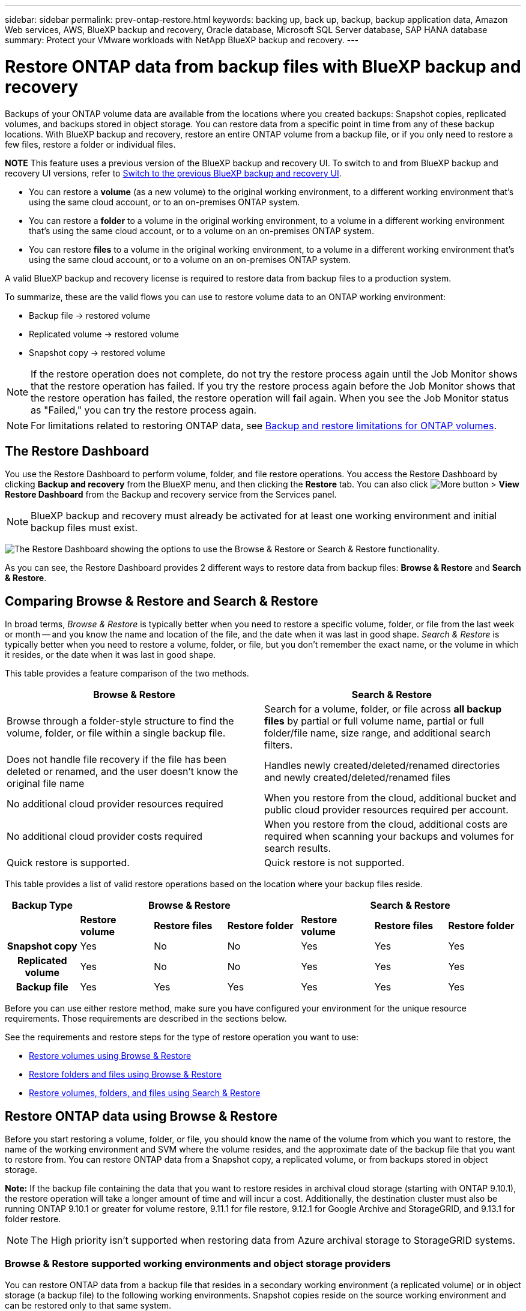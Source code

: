 ---
sidebar: sidebar
permalink: prev-ontap-restore.html
keywords: backing up, back up, backup, backup application data, Amazon Web services, AWS, BlueXP backup and recovery, Oracle database, Microsoft SQL Server database, SAP HANA database
summary: Protect your VMware workloads with NetApp BlueXP backup and recovery. 
---

= Restore ONTAP data from backup files with BlueXP backup and recovery
:hardbreaks:
:nofooter:
:icons: font
:linkattrs:
:imagesdir: ./media/

[.lead]
Backups of your ONTAP volume data are available from the locations where you created backups: Snapshot copies, replicated volumes, and backups stored in object storage. You can restore data from a specific point in time from any of these backup locations. With BlueXP backup and recovery, restore an entire ONTAP volume from a backup file, or if you only need to restore a few files, restore a folder or individual files.

====
*NOTE*   This feature uses a previous version of the BlueXP backup and recovery UI. To switch to and from BlueXP backup and recovery UI versions, refer to link:br-start-switch-ui.html[Switch to the previous BlueXP backup and recovery UI].
====


* You can restore a *volume* (as a new volume) to the original working environment, to a different working environment that's using the same cloud account, or to an on-premises ONTAP system.

* You can restore a *folder* to a volume in the original working environment, to a volume in a different working environment that's using the same cloud account, or to a volume on an on-premises ONTAP system.

* You can restore *files* to a volume in the original working environment, to a volume in a different working environment that's using the same cloud account, or to a volume on an on-premises ONTAP system.

A valid BlueXP backup and recovery license is required to restore data from backup files to a production system.

To summarize, these are the valid flows you can use to restore volume data to an ONTAP working environment:

* Backup file -> restored volume
* Replicated volume -> restored volume
* Snapshot copy -> restored volume

NOTE: If the restore operation does not complete, do not try the restore process again until the Job Monitor shows that the restore operation has failed. If you try the restore process again before the Job Monitor shows that the restore operation has failed, the restore operation will fail again. When you see the Job Monitor status as "Failed," you can try the restore process again. 



NOTE: For limitations related to restoring ONTAP data, see link:reference-limitations.html[Backup and restore limitations for ONTAP volumes].

== The Restore Dashboard

You use the Restore Dashboard to perform volume, folder, and file restore operations. You access the Restore Dashboard by clicking *Backup and recovery* from the BlueXP menu, and then clicking the *Restore* tab. You can also click image:screenshot_gallery_options.gif[More button] > *View Restore Dashboard* from the Backup and recovery service from the Services panel.

NOTE: BlueXP backup and recovery must already be activated for at least one working environment and initial backup files must exist.

image:screenshot_restore_dashboard.png["The Restore Dashboard showing the options to use the Browse & Restore or Search & Restore functionality."]

As you can see, the Restore Dashboard provides 2 different ways to restore data from backup files: *Browse & Restore* and *Search & Restore*.

== Comparing Browse & Restore and Search & Restore

In broad terms, _Browse & Restore_ is typically better when you need to restore a specific volume, folder, or file from the last week or month -- and you know the name and location of the file, and the date when it was last in good shape. _Search & Restore_ is typically better when you need to restore a volume, folder, or file, but you don't remember the exact name, or the volume in which it resides, or the date when it was last in good shape.

This table provides a feature comparison of the two methods.

[cols=2*,options="header",cols="50,50"]
|===

| Browse & Restore
| Search & Restore

| Browse through a folder-style structure to find the volume, folder, or file within a single backup file. | Search for a volume, folder, or file across *all backup files* by partial or full volume name, partial or full folder/file name, size range, and additional search filters.
| Does not handle file recovery if the file has been deleted or renamed, and the user doesn't know the original file name | Handles newly created/deleted/renamed directories and newly created/deleted/renamed files
| No additional cloud provider resources required | When you restore from the cloud, additional bucket and public cloud provider resources required per account.
| No additional cloud provider costs required | When you restore from the cloud, additional costs are required when scanning your backups and volumes for search results.
| Quick restore is supported. | Quick restore is not supported. 


|===

This table provides a list of valid restore operations based on the location where your backup files reside. 

[cols=7*,options="header",cols="14h,14,14,14,14,14,14",width="100%"]
|===
| Backup Type
3+^| Browse & Restore
3+^| Search & Restore

|  | *Restore volume* | *Restore files* | *Restore folder* | *Restore volume* | *Restore files* | *Restore folder* 
| Snapshot copy | Yes | No | No | Yes | Yes | Yes 
| Replicated volume | Yes | No | No | Yes | Yes | Yes 
| Backup file | Yes | Yes | Yes | Yes | Yes | Yes 

|===

Before you can use either restore method, make sure you have configured your environment for the unique resource requirements. Those requirements are described in the sections below.

See the requirements and restore steps for the type of restore operation you want to use:

* <<Restore volumes using Browse & Restore,Restore volumes using Browse & Restore>>
* <<Restore folders and files using Browse & Restore,Restore folders and files using Browse & Restore>>
* <<restore-ontap-data-using-search-restore,Restore volumes, folders, and files using Search & Restore>>

// provides buttons for you to restore volumes and files. Clicking the _Restore Volumes_ or _Restore Files_ buttons starts a wizard that walks you through the steps to restore that data.
//
// The dashboard also provides a list of all the volumes and all the files you have restored in case you need a history of previous restore actions. You can expand the row for each restored volume or file to view the details about the source and destination locations for the volume or file.
//
// Note that you can also initiate a volume or file restore operation from a working environment in the Services panel. When started from this location the source working environment selection is automatically filled with the name of the current working environment.
//
// image:screenshot_restore_services_actions.png[A screenshot showing how to select volume and file restore operations from the Services panel.]

== Restore ONTAP data using Browse & Restore

Before you start restoring a volume, folder, or file, you should know the name of the volume from which you want to restore, the name of the working environment and SVM where the volume resides, and the approximate date of the backup file that you want to restore from. You can restore ONTAP data from a Snapshot copy, a replicated volume, or from backups stored in object storage.

*Note:* If the backup file containing the data that you want to restore resides in archival cloud storage (starting with ONTAP 9.10.1), the restore operation will take a longer amount of time and will incur a cost. Additionally, the destination cluster must also be running ONTAP 9.10.1 or greater for volume restore, 9.11.1 for file restore, 9.12.1 for Google Archive and StorageGRID, and 9.13.1 for folder restore.

ifdef::aws[]
link:reference-aws-backup-tiers.html[Learn more about restoring from AWS archival storage].
endif::aws[]
ifdef::azure[]
link:reference-azure-backup-tiers.html[Learn more about restoring from Azure archival storage].
endif::azure[]
ifdef::gcp[]
link:reference-google-backup-tiers.html[Learn more about restoring from Google archival storage].
endif::gcp[]

NOTE: The High priority isn't supported when restoring data from Azure archival storage to StorageGRID systems.

=== Browse & Restore supported working environments and object storage providers

You can restore ONTAP data from a backup file that resides in a secondary working environment (a replicated volume) or in object storage (a backup file) to the following working environments. Snapshot copies reside on the source working environment and can be restored only to that same system.

*Note:* You can restore a volume from any type of backup file, but you can restore a folder or individual files only from a backup file in object storage at this time.

[cols=4*,options="header",cols="25,25,25,25",width="100%"]
|===

|*From Object Store (Backup)* | *From Primary (Snapshot)* | *From Secondary System (Replication)* | To Destination Working Environment
ifdef::aws[]
| Amazon S3 | Cloud Volumes ONTAP in AWS
On-premises ONTAP system
| Cloud Volumes ONTAP in AWS
On-premises ONTAP system
endif::aws[]

ifdef::azure[]
| Azure Blob | Cloud Volumes ONTAP in Azure
On-premises ONTAP system
| Cloud Volumes ONTAP in Azure
On-premises ONTAP system
endif::azure[]

ifdef::gcp[]
| Google Cloud Storage | Cloud Volumes ONTAP in Google
On-premises ONTAP system
| Cloud Volumes ONTAP in Google
On-premises ONTAP system
endif::gcp[]
| NetApp StorageGRID | On-premises ONTAP system |On-premises ONTAP system
Cloud Volumes ONTAP
|To on-premises ONTAP system
|ONTAP S3 | On-premises ONTAP system | On-premises ONTAP system 
Cloud Volumes ONTAP
| To on-premises ONTAP system
|===


//[cols=3*,options="header",cols="33,33,33",width="90%"]
//|===

//2+^| Backup File Location
//| Destination Working Environment
//| *Object Store (Backup)* | *Secondary System (Replication)* |
//ifdef::aws[]
//| Amazon S3 | Cloud Volumes ONTAP in AWS
//On-premises ONTAP system
//| Cloud Volumes ONTAP in AWS
//On-premises ONTAP system
//endif::aws[]
//ifdef::azure[]
//| Azure Blob | Cloud Volumes ONTAP in Azure
//On-premises ONTAP system
//| Cloud Volumes ONTAP in Azure
//On-premises ONTAP system
//endif::azure[]
//ifdef::gcp[]
//| Google Cloud Storage | Cloud Volumes ONTAP in Google
//On-premises ONTAP system
//| Cloud Volumes ONTAP in Google
//On-premises ONTAP system
//endif::gcp[]
//| NetApp StorageGRID | On-premises ONTAP system
//Cloud Volumes ONTAP
//| On-premises ONTAP system
//| ONTAP S3 | On-premises ONTAP system
//Cloud Volumes ONTAP
//| On-premises ONTAP system
//Cloud Volumes ONTAP

//|===



For Browse & Restore, the Connector can be installed in the following locations:

ifdef::aws[]
* For Amazon S3, the Connector can be deployed in AWS or in your premises 
endif::aws[]
ifdef::azure[]
* For Azure Blob, the Connector can be deployed in Azure or in your premises 
endif::azure[]
ifdef::gcp[]
* For Google Cloud Storage, the Connector must be deployed in your Google Cloud Platform VPC
endif::gcp[]
* For StorageGRID, the Connector must be deployed in your premises; with or without internet access
* For ONTAP S3, the Connector can be deployed in your premises (with or without internet access) or in a cloud provider environment

Note that references to "on-premises ONTAP systems" includes FAS, AFF, and ONTAP Select systems.

NOTE: If the ONTAP version on your system is less than 9.13.1, then you can't restore folders or files if the backup file has been configured with DataLock & Ransomware. In this case, you can restore the entire volume from the backup file and then access the files you need.

=== Restore volumes using Browse & Restore

When you restore a volume from a backup file, BlueXP backup and recovery creates a _new_ volume using the data from the backup. When using a backup from object storage, you can restore the data to a volume in the original working environment, to a different working environment that's located in the same cloud account as the source working environment, or to an on-premises ONTAP system.

When restoring a cloud backup to a Cloud Volumes ONTAP system using ONTAP 9.13.0 or greater or to an on-premises ONTAP system running ONTAP 9.14.1, you'll have the option to perform a _quick restore_ operation. The quick restore is ideal for disaster recovery situations where you need to provide access to a volume as soon as possible. A quick restore restores the metadata from the backup file to a volume instead of restoring the entire backup file. Quick restore is not recommended for performance or latency-sensitive applications, and it is not supported with backups in archived storage.

NOTE: Quick restore is supported for FlexGroup volumes only if the source system from which the cloud backup was created was running ONTAP 9.12.1 or greater. And it is supported for SnapLock volumes only if the source system was running ONTAP 9.11.0 or greater.

When restoring from a replicated volume, you can restore the volume to the original working environment or to a Cloud Volumes ONTAP or on-premises ONTAP system.

image:diagram_browse_restore_volume.png["A diagram that shows the flow to perform a volume restore operation using Browse & Restore."]

As you can see, you'll need to know the source working environment name, storage VM, volume name, and backup file date to perform a volume restore.

The following video shows a quick walkthrough of restoring a volume:

video::9Og5agUWyRk[youtube, width=848, height=480, end=164]

.Steps

. From the BlueXP menu, select *Protection > Backup and recovery*.

. Select the *Restore* tab and the Restore Dashboard is displayed.

. From the _Browse & Restore_ section, select *Restore Volume*.
+
image:screenshot_restore_volume_selection.png[A screenshot of selecting the Restore Volumes button from the Restore Dashboard.]

. In the _Select Source_ page, navigate to the backup file for the volume you want to restore. Select the *Working Environment*, the *Volume*, and the *Backup* file that has the date/time stamp from which you want to restore.
+
The *Location* column shows whether the backup file (Snapshot) is *Local* (a Snapshot copy on the source system), *Secondary* (a replicated volume on a secondary ONTAP system), or *Object Storage* (a backup file in object storage). Choose the file that you want to restore.
+
image:screenshot_restore_select_volume_snapshot.png["A screenshot of selecting the working environment, volume, and volume backup file that you want to restore."]

. Select *Next*.
+
Note that if you select a backup file in object storage, and ransomware protection is active for that backup (if you enabled DataLock and Ransomware Protection in the backup policy), then you are prompted to run an additional ransomware scan on the backup file before restoring the data. We recommend that you scan the backup file for ransomware. (You'll incur extra egress costs from your cloud provider to access the contents of the backup file.)

. In the _Select Destination_ page, select the *Working Environment* where you want to restore the volume.
+
image:screenshot_restore_select_work_env_volume.png[A screenshot of selecting the destination working environment for the volume you want to restore.]
+
. When restoring a backup file from object storage, if you select an on-premises ONTAP system and you haven't already configured the cluster connection to the object storage, you are prompted for additional information:
+
ifdef::aws[]
* When restoring from Amazon S3, select the IPspace in the ONTAP cluster where the destination volume will reside, enter the access key and secret key for the user you created to give the ONTAP cluster access to the S3 bucket, and optionally choose a private VPC endpoint for secure data transfer.
endif::aws[]
ifdef::azure[]
* When restoring from Azure Blob, select the IPspace in the ONTAP cluster where the destination volume will reside, select the Azure Subscription to access the object storage, and optionally choose a private endpoint for secure data transfer by selecting the VNet and Subnet.
endif::azure[]
ifdef::gcp[]
* When restoring from Google Cloud Storage, select the Google Cloud Project and the Access Key and Secret Key to access the object storage, the region where the backups are stored, and the IPspace in the ONTAP cluster where the destination volume will reside.
endif::gcp[]
* When restoring from StorageGRID, enter the FQDN of the StorageGRID server and the port that ONTAP should use for HTTPS communication with StorageGRID, select the Access Key and Secret Key needed to access the object storage, and the IPspace in the ONTAP cluster where the destination volume will reside.
* When restoring from ONTAP S3, enter the FQDN of the ONTAP S3 server and the port that ONTAP should use for HTTPS communication with ONTAP S3, select the Access Key and Secret Key needed to access the object storage, and the IPspace in the ONTAP cluster where the destination volume will reside.

. Enter the name you want to use for the restored volume, and select the Storage VM and Aggregate where the volume will reside. When restoring a FlexGroup volume you'll need to select multiple aggregates. By default, *<source_volume_name>_restore* is used as the volume name.
+
image:screenshot_restore_new_vol_name.png[A screenshot of entering the name of the new volume that you want to restore.]
+
When restoring a backup from object storage to a Cloud Volumes ONTAP system using ONTAP 9.13.0 or greater or to an on-premises ONTAP system running ONTAP 9.14.1, you'll have the option to perform a _quick restore_ operation.
+
And if you are restoring the volume from a backup file that resides in an archival storage tier (available starting with ONTAP 9.10.1), then you can select the Restore Priority.
+
ifdef::aws[]
link:reference-aws-backup-tiers.html#restore-data-from-archival-storage[Learn more about restoring from AWS archival storage].
endif::aws[]
ifdef::azure[]
link:reference-azure-backup-tiers.html#restore-data-from-archival-storage[Learn more about restoring from Azure archival storage].
endif::azure[]
ifdef::gcp[]
link:reference-google-backup-tiers.html#restore-data-from-archival-storage[Learn more about restoring from Google archival storage]. Backup files in the Google Archive storage tier are restored almost immediately, and require no Restore Priority.
endif::gcp[]

. Select *Next* to choose whether you want to do a Normal restore or a Quick Restore process: 
+
image:screenshot_restore_browse_quick_restore.png[A screenshot showing the normal and Quick restore processes.]
+
* *Normal restore*: Use normal restore on volumes that require high performance. Volumes will not be available until the restore process is complete. 
* *Quick restore*: Restored volumes and data will be available immediately. Do not use this on volumes that require high performance because during the quick restore process, access to the data might be slower than usual. 


. Select *Restore* and you return to the Restore Dashboard so you can review the progress of the restore operation.

.Result

BlueXP backup and recovery creates a new volume based on the backup you selected. 
//You can link:task-manage-backups-ontap.html[manage the backup settings for this new volume] as required.

Note that restoring a volume from a backup file that resides in archival storage can take many minutes or hours depending on the archive tier and the restore priority. You can select the *Job Monitoring* tab to see the restore progress.



=== Restore folders and files using Browse & Restore

If you need to restore only a few files from an ONTAP volume backup, you can choose to restore a folder or individual files instead of restoring the entire volume. You can restore folders and files to an existing volume in the original working environment, or to a different working environment that's using the same cloud account. You can also restore folders and files to a volume on an on-premises ONTAP system.

NOTE: You can restore a folder or individual files only from a backup file in object storage at this time. Restoring files and folders is not currently supported from a local snapshot copy or from a backup file that resides in a secondary working environment (a replicated volume).

If you select multiple files, all the files are restored to the same destination volume that you choose. So if you want to restore files to different volumes, you'll need to run the restore process multiple times.

When using ONTAP 9.13.0 or greater, you can restore a folder along with all files and sub-folders within it. When using a version of ONTAP before 9.13.0, only files from that folder are restored - no sub-folders, or files in sub-folders, are restored.

[NOTE] 
====
* If the backup file has been configured with DataLock & Ransomware protection, then folder-level restore is supported only if the ONTAP version is 9.13.1 or greater. If you are using an earlier version of ONTAP, you can restore the entire volume from the backup file and then access the folder and files you need.
* If the backup file resides in archival storage, then folder-level restore is supported only if the ONTAP version is 9.13.1 or greater. If you are using an earlier version of ONTAP, you can restore the folder from a newer backup file that has not been archived, or you can restore the entire volume from the archived backup and then access the folder and files you need.


* With ONTAP 9.15.1, you can restore FlexGroup folders using the "Browse and restore" option. This feature is in a Technology Preview mode.
+
You can test it using a special flag described in the https://community.netapp.com/t5/Tech-ONTAP-Blogs/BlueXP-Backup-and-Recovery-July-2024-Release/ba-p/453993#toc-hId-1830672444[BlueXP backup and recovery July 2024 Release blog^].
====

==== Prerequisites

* The ONTAP version must be 9.6 or greater to perform _file_ restore operations.
* The ONTAP version must be 9.11.1 or greater to perform _folder_ restore operations. ONTAP version 9.13.1 is required if the data is in archival storage, or if the backup file is using DataLock and Ransomware protection.
* The ONTAP version must be 9.15.1 p2 or greater to restore FlexGroup directories using the Browse and restore option.

==== Folder and file restore process

The process goes like this:

. When you want to restore a folder, or one or more files, from a volume backup, click the *Restore* tab, and click *Restore Files or Folder* under _Browse & Restore_.

. Select the source working environment, volume, and backup file in which the folder or file(s) reside.

. BlueXP backup and recovery displays the folders and files that exist within the selected backup file.

. Select the folder or file(s) that you want to restore from that backup.

. Select the destination location where you want the folder or file(s) to be restored (the working environment, volume, and folder), and click *Restore*.

. The file(s) are restored.

image:diagram_browse_restore_file.png["A diagram that shows the flow to perform a file restore operation using Browse & Restore."]

As you can see, you need to know the working environment name, volume name, backup file date, and folder/file name to perform a folder or file restore.

==== Restore folders and files

Follow these steps to restore folders or files to a volume from an ONTAP volume backup. You should know the name of the volume and the date of the backup file that you want to use to restore the folder or file(s). This functionality uses Live Browsing so that you can view the list of directories and files within each backup file.

The following video shows a quick walkthrough of restoring a single file:

video::9Og5agUWyRk[youtube, width=848, height=480, start=165]

.Steps

. From the BlueXP menu, select *Protection > Backup and recovery*.

. Select the *Restore* tab and the Restore Dashboard is displayed.

. From the _Browse & Restore_ section, select *Restore Files or Folder*.
+
image:screenshot_restore_files_selection.png[A screenshot of selecting the Restore Files or Folder button from the Restore Dashboard.]

. In the _Select Source_ page, navigate to the backup file for the volume that contains the folder or files you want to restore. Select the *Working Environment*, the *Volume*, and the *Backup* that has the date/time stamp from which you want to restore files.
+
image:screenshot_restore_select_source.png[A screenshot of selecting the volume and backup for the items you want to restore.]

. Select *Next* and the list of folders and files from the volume backup are displayed.
+
If you are restoring folders or files from a backup file that resides in an archival storage tier, then you can select the Restore Priority.
+
ifdef::aws[]
link:reference-aws-backup-tiers.html#restore-data-from-archival-storage[Learn more about restoring from AWS archival storage].
endif::aws[]
ifdef::azure[]
link:reference-azure-backup-tiers.html#restore-data-from-archival-storage[Learn more about restoring from Azure archival storage].
endif::azure[]
ifdef::gcp[]
link:reference-google-backup-tiers.html#restore-data-from-archival-storage[Learn more about restoring from Google archival storage]. Backup files in the Google Archive storage tier are restored almost immediately, and require no Restore Priority.
endif::gcp[]
+
And if ransomware protection is active for the backup file (if you enabled DataLock and Ransomware Protection in the backup policy), then you are prompted to run an additional ransomware scan on the backup file before restoring the data. We recommend that you scan the backup file for ransomware. (You'll incur extra egress costs from your cloud provider to access the contents of the backup file.)
+
image:screenshot_restore_select_files.png[A screenshot of the Select Items page so you can navigate to the items you want to restore.]

. In the _Select Items_ page, select the folder or file(s) that you want to restore and select *Continue*. To assist you in finding the item:
* You can select the folder or file name if you see it.
* You can select the search icon and enter the name of the folder or file to navigate directly to the item.
* You can navigate down levels in folders using the image:button_subfolder.png[""] button at the end of the row to find specific files.
+
As you select files they are added to the left side of the page so you can see the files that you have already chosen. You can remove a file from this list if needed by selecting the *x* next to the file name.

. In the _Select Destination_ page, select the *Working Environment* where you want to restore the items.
+
image:screenshot_restore_select_work_env.png[A screenshot of selecting the destination working environment for the items you want to restore.]
+
If you select an on-premises cluster and you haven't already configured the cluster connection to the object storage, you are prompted for additional information:
+
ifdef::aws[]
* When restoring from Amazon S3, enter the IPspace in the ONTAP cluster where the destination volume resides, and the AWS Access Key and Secret Key needed to access the object storage. You can also select a Private Link Configuration for the connection to the cluster.
endif::aws[]
ifdef::azure[]
* When restoring from Azure Blob, enter the IPspace in the ONTAP cluster where the destination volume resides. You can also select a Private Endpoint Configuration for the connection to the cluster.
endif::azure[]
ifdef::gcp[]
* When restoring from Google Cloud Storage, enter the IPspace in the ONTAP cluster where the destination volumes reside, and the Access Key and Secret Key needed to access the object storage.
endif::gcp[]
* When restoring from StorageGRID, enter the FQDN of the StorageGRID server and the port that ONTAP should use for HTTPS communication with StorageGRID, enter the Access Key and Secret Key needed to access the object storage, and the IPspace in the ONTAP cluster where the destination volume resides.
//* When restoring from ONTAP S3, enter the FQDN of the ONTAP S3 server and the port that ONTAP should use for HTTPS communication with ONTAP S3, select the Access Key and Secret Key needed to access the object storage, and the IPspace in the ONTAP cluster where the destination volume will reside.

. Then select the *Volume* and the *Folder* where you want to restore the folder or file(s).
+
image:screenshot_restore_select_dest.png[A screenshot of selecting the volume and folder for the files you want to restore.]
+
You have a few options for the location when restoring folders and file(s).

+
* When you have chosen *Select Target Folder*, as shown above:
+
** You can select any folder.
** You can hover over a folder and click image:button_subfolder.png[""] at the end of the row to drill down into subfolders, and then select a folder.

+
* If you have selected the same destination Working Environment and Volume as where the source folder/file was located, you can select *Maintain Source Folder Path* to restore the folder, or file(s), to the same folder where they existed in the source structure. All the same folders and sub-folders must already exist; folders are not created. When restoring files to their original location, you can choose to overwrite the source file(s) or to create new file(s).

. Select *Restore* and you are returned to the Restore Dashboard so you can review the progress of the restore operation. You can also click the *Job Monitoring* tab to see the restore progress.

== Restore ONTAP data using Search & Restore

You can restore a volume, folder, or files from an ONTAP backup file using Search & Restore. Search & Restore enables you to search for a specific volume, folder, or file from all backups, and then perform a restore. You don't need to know the exact working environment name, volume name, or file name - the search looks through all volume backup files.

The search operation looks across all local Snapshot copies that exist for your ONTAP volumes, all replicated volumes on secondary storage systems, and all backup files that exist in object storage. Since restoring data from a local Snapshot copy or replicated volume can be faster and less costly than restoring from a backup file in object storage, you may want to restore data from these other locations. 
//You can restore the Snapshot as a new volume https://docs.netapp.com/us-en/bluexp-cloud-volumes-ontap/task-manage-volumes.html#manage-volumes[from the Volume Details page on the Canvas^] (not from BlueXP backup and recovery).

When you restore a _full volume_ from a backup file, BlueXP backup and recovery creates a _new_ volume using the data from the backup. You can restore the data as a volume in the original working environment, to a different working environment that's located in the same cloud account as the source working environment, or to an on-premises ONTAP system.

//When restoring a cloud backup to a Cloud Volumes ONTAP system using ONTAP 9.13.0 or greater, you'll have the option to perform a "quick restore" operation. The quick restore is ideal for disaster recovery situations where you need to provide access to a volume as soon as possible. A quick restore restores the metadata from the backup file to a volume instead of restoring the entire backup file. Quick restore is not recommended for performance or latency-sensitive applications, and it is not supported with backups in archived storage.

You can restore _folders or files_ to the original volume location, to a different volume in the same working environment, to a different working environment that's using the same cloud account, or to a volume on an on-premises ONTAP system.

When using ONTAP 9.13.0 or greater, you can restore a folder along with all files and sub-folders within it. When using a version of ONTAP before 9.13.0, only files from that folder are restored - no sub-folders, or files in sub-folders, are restored.

If the backup file for the volume that you want to restore resides in archival storage (available starting with ONTAP 9.10.1), the restore operation will take a longer amount of time and will incur additional cost. Note that the destination cluster must also be running ONTAP 9.10.1 or greater for volume restore, 9.11.1 for file restore, 9.12.1 for Google Archive and StorageGRID, and 9.13.1 for folder restore.

ifdef::aws[]
link:reference-aws-backup-tiers.html[Learn more about restoring from AWS archival storage].
endif::aws[]
ifdef::azure[]
link:reference-azure-backup-tiers.html[Learn more about restoring from Azure archival storage].
endif::azure[]
ifdef::gcp[]
link:reference-google-backup-tiers.html[Learn more about restoring from Google archival storage].
endif::gcp[]

[NOTE] 
====
* If the backup file in object storage has been configured with DataLock & Ransomware protection, then folder-level restore is supported only if the ONTAP version is 9.13.1 or greater. If you are using an earlier version of ONTAP, you can restore the entire volume from the backup file and then access the folder and files you need.
* If the backup file in object storage resides in archival storage, then folder-level restore is supported only if the ONTAP version is 9.13.1 or greater. If you are using an earlier version of ONTAP, you can restore the folder from a newer backup file that has not been archived, or you can restore the entire volume from the archived backup and then access the folder and files you need.
//* Quick restore is supported for FlexGroup volumes only if the source system from which the cloud backup was created was running ONTAP 9.12.1 or greater. Quick restore for SnapLock volumes is supported only if the source system from which the cloud backup was created was running ONTAP 9.11.0 or greater. There is no minimum requirement for FlexVol volumes.
* The "High" restore priority is not supported when restoring data from Azure archival storage to StorageGRID systems.
* Restoring folders is not currently supported from volumes in ONTAP S3 object storage.
====

Before you start, you should have some idea of the name or location of the volume or file you want to restore.

The following video shows a quick walkthrough of restoring a single file:

video::RZktLe32hhQ[youtube, width=848, height=480]

=== Search & Restore supported working environments and object storage providers

You can restore ONTAP data from a backup file that resides in a secondary working environment (a replicated volume) or in object storage (a backup file) to the following working environments. Snapshot copies reside on the source working environment and can be restored only to that same system.

*Note:* You can restore volumes and files from any type of backup file, but you can restore a folder only from backup files in object storage at this time.

[cols=3*,options="header",cols="33,33,33",width="90%"]
|===

2+^| Backup File Location
| Destination Working Environment

| *Object Store (Backup)* | *Secondary System (Replication)* |
ifdef::aws[]
| Amazon S3 | Cloud Volumes ONTAP in AWS
On-premises ONTAP system
| Cloud Volumes ONTAP in AWS
On-premises ONTAP system
endif::aws[]
ifdef::azure[]
| Azure Blob | Cloud Volumes ONTAP in Azure
On-premises ONTAP system
| Cloud Volumes ONTAP in Azure
On-premises ONTAP system
endif::azure[]
ifdef::gcp[]
| Google Cloud Storage | Cloud Volumes ONTAP in Google
On-premises ONTAP system
| Cloud Volumes ONTAP in Google
On-premises ONTAP system
endif::gcp[]
| NetApp StorageGRID | On-premises ONTAP system
Cloud Volumes ONTAP
| On-premises ONTAP system
| ONTAP S3 | On-premises ONTAP system
Cloud Volumes ONTAP
| On-premises ONTAP system
//Cloud Volumes ONTAP

|===

For Search & Restore, the Connector can be installed in the following locations:

ifdef::aws[]
* For Amazon S3, the Connector can be deployed in AWS or in your premises 
endif::aws[]
ifdef::azure[]
* For Azure Blob, the Connector can be deployed in Azure or in your premises 
endif::azure[]
ifdef::gcp[]
* For Google Cloud Storage, the Connector must be deployed in your Google Cloud Platform VPC
endif::gcp[]
* For StorageGRID, the Connector must be deployed in your premises; with or without internet access
* For ONTAP S3, the Connector can be deployed in your premises (with or without internet access) or in a cloud provider environment

Note that references to "on-premises ONTAP systems" includes FAS, AFF, and ONTAP Select systems.

=== Prerequisites

* Cluster requirements:

** The ONTAP version must be 9.8 or greater.
** The storage VM (SVM) on which the volume resides must have a configured data LIF.
** NFS must be enabled on the volume (both NFS and SMB/CIFS volumes are supported).
** The SnapDiff RPC Server must be activated on the SVM. BlueXP does this automatically when you enable Indexing on the working environment. (SnapDiff is the technology that quickly identifies the file and directory differences between Snapshot copies.)

ifdef::aws[]
* AWS requirements:

** Specific Amazon Athena, AWS Glue, and AWS S3 permissions must be added to the user role that provides BlueXP with permissions. link:task-backup-onprem-to-aws.html#set-up-s3-permissions[Make sure all the permissions are configured correctly].
+
Note that if you were already using BlueXP backup and recovery with a Connector you configured in the past, you'll need to add the Athena and Glue permissions to the BlueXP user role now. They are required for Search & Restore.
endif::aws[]

ifdef::azure[]
* Azure requirements:

** You must register the Azure Synapse Analytics Resource Provider (called "Microsoft.Synapse") with your Subscription. https://docs.microsoft.com/en-us/azure/azure-resource-manager/management/resource-providers-and-types#register-resource-provider[See how to register this resource provider for your subscription^]. You must be the Subscription *Owner* or *Contributor* to register the resource provider.

** Specific Azure Synapse Workspace and Data Lake Storage Account permissions must be added to the user role that provides BlueXP with permissions. link:task-backup-onprem-to-azure.html#verify-or-add-permissions-to-the-connector[Make sure all the permissions are configured correctly].
+
Note that if you were already using BlueXP backup and recovery with a Connector you configured in the past, you'll need to add the Azure Synapse Workspace and Data Lake Storage Account permissions to the BlueXP user role now. They are required for Search & Restore.

** The Connector must be configured *without* a proxy server for HTTP communication to the internet. If you have configured an HTTP proxy server for your Connector, you can't use Search & Restore functionality.
endif::azure[]

ifdef::gcp[]
* Google Cloud requirements:

** Specific Google BigQuery permissions must be added to the user role that provides BlueXP with permissions. link:task-backup-onprem-to-gcp.html#verify-or-add-permissions-to-the-connector[Make sure all the permissions are configured correctly].
+
Note that if you were already using BlueXP backup and recovery with a Connector you configured in the past, you'll need to add the BigQuery permissions to the BlueXP user role now. They are required for Search & Restore.
endif::gcp[]

* StorageGRID and ONTAP S3 requirements:
+
Depending on your configuration, there are 2 ways that Search & Restore is implemented:
+
** If there are no cloud provider credentials in your account, then the Indexed Catalog information is stored on the Connector. 
+
For information about the Indexed Catalog v2, see the section below about how to enable the Indexed Catalog. 
** If you are using a Connector in a private (dark) site, then the Indexed Catalog information is stored on the Connector (requires Connector version 3.9.25 or greater).
** If you have https://docs.netapp.com/us-en/bluexp-setup-admin/concept-accounts-aws.html[AWS credentials^] or https://docs.netapp.com/us-en/bluexp-setup-admin/concept-accounts-azure.html[Azure credentials^] in the account, then the Indexed Catalog is stored at the cloud provider, just like with a Connector deployed in the cloud. (If you have both credentials, AWS is selected by default.)
+
Even though you are using an on-premises Connector, the cloud provider requirements must be met for both Connector permissions and cloud provider resources. See the AWS and Azure requirements above when using this implementation. 
 
=== Search & Restore process

The process goes like this:

. Before you can use Search & Restore, you need to enable "Indexing" on each source working environment from which you'll want to restore volume data. This allows the Indexed Catalog to track the backup files for every volume.

. When you want to restore a volume or files from a volume backup, under _Search & Restore_, select *Search & Restore*.

. Enter the search criteria for a volume, folder, or file by partial or full volume name, partial or full file name, backup location, size range, creation date range, other search filters, and select *Search*.
+
The Search Results page displays all the locations that have a file or volume that matches your search criteria.

. Select *View All Backups* for the location you want to use to restore the volume or file, and then select *Restore* on the actual backup file you want to use.

. Select the location where you want the volume, folder, or file(s) to be restored and select *Restore*.

. The volume, folder, or file(s) are restored.

image:diagram_search_restore_vol_file.png["A diagram that shows the flow to perform a volume, folder, or file restore operation using Search & Restore."]

As you can see, you really only need to know a partial name and BlueXP backup and recovery searches through all backup files that match your search.

=== Enable the Indexed Catalog for each working environment

Before you can use Search & Restore, you need to enable "Indexing" on each source working environment from which you're planning to restore volumes or files. This allows the Indexed Catalog to track every volume and every backup file - making your searches very quick and efficient.

The Indexed Catalog is a database that stores metadata about all the volumes and backup files in your working environment. It is used by the Search & Restore functionality to quickly find the backup files that contain the data you want to restore.

.Indexed Catalog v2 features

The Indexed Catalog v2, released in February 2025, has new features that make it more efficient and easier to use. This version has a significant performance enhancement and is enabled by default for all new customers.  

Review the following considerations regarding v2: 

* The Indexed Catalog v2 is available in preview mode.
* If you are an existing customer and want to use the Catalog v2, you need to completely re-index your environment. 

* The Catalog v2 indexes only those snapshots that have a snapshot label. 

* BlueXP backup and recovery does not index snapshots with "hourly" SnapMirror labels. If you want to index snapshots with the "hourly" SnapMirror label, you need to enable it manually while the v2 is in preview mode.
* BlueXP backup and recovery will index volumes and snapshots associated with working environments protected by BlueXP backup and recovery only with the Catalog v2. Other working environments discovered on the BlueXP platform will not be indexed.


The Indexed Catalog v2 supports the following: 

* Global search efficiency in less than 3 minutes
* Up to 5 billion files 
* Up to 5000 volumes per cluster
* Up to 100K snapshots per volume
* Maximum time for baseline indexing is less than 7 days. The actual time will vary depending on your environment.

.Enabling the Indexed Catalog for a working environment

When you enable this functionality, BlueXP backup and recovery enables SnapDiff v3 on the SVM for your volumes, and it performs the following actions:

ifdef::aws[]
* For backups stored in AWS, it provisions a new S3 bucket and the https://aws.amazon.com/athena/faqs/[Amazon Athena interactive query service^] and https://aws.amazon.com/glue/faqs/[AWS Glue serverless data integration service^].
endif::aws[]
ifdef::azure[]
* For backups stored in Azure, it provisions an Azure Synapse workspace and a Data Lake file system as the container that will store the workspace data.
endif::azure[]
ifdef::gcp[]
* For backups stored in Google Cloud, it provisions a new bucket, and the https://cloud.google.com/bigquery[Google Cloud BigQuery services^] are provisioned on an account/project level.
endif::gcp[]
* For backups stored in StorageGRID or ONTAP S3, it provisions space on the Connector, or on the cloud provider environment.

If Indexing has already been enabled for your working environment, go to the next section to restore your data.

.Steps to enable Indexing for a working environment:

. Do one of the following: 
+
* If no working environments have been indexed, on the Restore Dashboard under _Search & Restore_, select *Enable Indexing for Working Environments*.
* If at least one working environment has already been indexed, on the Restore Dashboard under _Search & Restore_, select *Indexing Settings*.

. Select *Enable Indexing* for the working environment.

.Result

After all the services are provisioned and the Indexed Catalog has been activated, the working environment is shown as "Active".

image:screenshot_restore_enable_indexing.png[A screenshot showing the working environments that have activated the Indexed Catalog.]

Depending on the size of the volumes in the working environment, and the number of backup files in all 3 backup locations, the initial indexing process could take up to an hour. After that it is transparently updated hourly with incremental changes to stay current.

=== Restore volumes, folders, and files using Search & Restore

After you have <<enable-the-indexed-catalog-for-each-working-environment,enabled Indexing for your working environment>>, you can restore volumes, folders, and files using Search & Restore. This allows you to use a broad range of filters to find the exact file or volume that you want to restore from all backup files.

.Steps

. From the BlueXP menu, select *Protection > Backup and recovery*.

. Select the *Restore* tab and the Restore Dashboard is displayed.

. From the _Search & Restore_ section, select *Search & Restore*.
+
image:screenshot_restore_start_search_restore.png["A screenshot of selecting the Search & Restore button from the Restore Dashboard."]

. From the Search to Restore page:
.. In the _Search bar_, enter a full or partial volume name, folder name, or file name.
.. Select the type of resource: *Volumes*, *Files*, *Folders*, or *All*.
.. In the _Filter by_ area, select the filter criteria. For example, you can select the working environment where the data resides and the file type, for example a .JPEG file. Or you can select the type of Backup Location if you want to search for results only within available Snapshot copies or backup files in object storage.

. Select *Search* and the Search Results area displays all the resources that have a file, folder, or volume that matches your search.
+
image:screenshot_restore_step1_search_restore.png["A screenshot showing the search criteria and search results on the Search & Restore page."]

. Locate the resource that has the data you want to restore and select *View All Backups* to display all the backup files that contain the matching volume, folder, or file.
+
image:screenshot_restore_step2_search_restore.png["A screenshot showing how to view all the backups that match your search criteria."]

. Locate the backup file that you want to use to restore the data and select *Restore*.
+
Note that the results identify local volume Snapshot copies and remote Replicated volumes that contain the file in your search. You can choose to restore from the cloud backup file, from the Snapshot copy, or from the Replicated volume.
//The *Restore* button is not functional for Snapshots at this time, but if you want to restore the data from the Snapshot copy instead of from the Backup file, write down the name and location of the volume, open the Volume Details page on the Canvas, and use the *Restore from Snapshot copy* option.

. Select the destination location where you want the volume, folder, or file(s) to be restored and select *Restore*.
+
* For volumes, you can select the original destination working environment or you can select an alternate working environment. When restoring a FlexGroup volume you'll need to choose multiple aggregates. 
//+
//When restoring a backup from object storage to a Cloud Volumes ONTAP system using ONTAP 9.13.0 or greater, you'll have the option to perform a _quick restore_ operation.
* For folders, you can restore to the original location or you can select an alternate location; including the working environment, volume, and folder.
* For files, you can restore to the original location or you can select an alternate location; including the working environment, volume, and folder. When selecting the original location, you can choose to overwrite the source file(s) or to create new file(s).
+
If you select an on-premises ONTAP system and you haven't already configured the cluster connection to the object storage, you are prompted for additional information:
+
ifdef::aws[]
** When restoring from Amazon S3, select the IPspace in the ONTAP cluster where the destination volume will reside, enter the access key and secret key for the user you created to give the ONTAP cluster access to the S3 bucket, and optionally choose a private VPC endpoint for secure data transfer. link:task-backup-onprem-to-aws.html#verify-ontap-networking-requirements-for-backing-up-data-to-object-storage[See details about these requirements].
endif::aws[]
ifdef::azure[]
** When restoring from Azure Blob, select the IPspace in the ONTAP cluster where the destination volume will reside, and optionally choose a private endpoint for secure data transfer by selecting the VNet and Subnet. link:task-backup-onprem-to-azure.html#verify-ontap-networking-requirements-for-backing-up-data-to-object-storage[See details about these requirements].
endif::azure[]
ifdef::gcp[]
** When restoring from Google Cloud Storage, select the IPspace in the ONTAP cluster where the destination volume will reside, and the Access Key and Secret Key to access the object storage. link:task-backup-onprem-to-gcp.html#verify-ontap-networking-requirements-for-backing-up-data-to-object-storage[See details about these requirements].
endif::gcp[]
** When restoring from StorageGRID, enter the FQDN of the StorageGRID server and the port that ONTAP should use for HTTPS communication with StorageGRID, enter the Access Key and Secret Key needed to access the object storage, and the IPspace in the ONTAP cluster where the destination volume resides. link:task-backup-onprem-private-cloud.html#verify-ontap-networking-requirements-for-backing-up-data-to-object-storage[See details about these requirements].
** When restoring from ONTAP S3, enter the FQDN of the ONTAP S3 server and the port that ONTAP should use for HTTPS communication with ONTAP S3, select the Access Key and Secret Key needed to access the object storage, and the IPspace in the ONTAP cluster where the destination volume will reside. link:task-backup-onprem-to-ontap-s3.html#verify-ontap-networking-requirements-for-backing-up-data-to-object-storage[See details about these requirements].

.Results

The volume, folder, or file(s) are restored and you are returned to the Restore Dashboard so you can review the progress of the restore operation. You can also select the *Job Monitoring* tab to see the restore progress.

For restored volumes, you can link:task-manage-backups-ontap.html[manage the backup settings for this new volume] as required.
